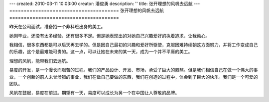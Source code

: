 ---
created: 2010-03-11 10:03:00
creator: 潘俊勇
description: ''
title: 张开理想的风帆去远航
---
======================================
张开理想的风帆去远航
======================================

昨天在公司面试，准备招一个非科班出身的美工。

她刚毕业，还没有太多经验，还有很多不足。但是她表现出的对她自己兴趣爱好的执着追求，让我动心。

我相信，很多东西都是可以后天再去学的。但是因自己最初的兴趣和爱好所驱使，克服困难持续朝这方面努力，并将工作变成自己的乐趣，这个是最难能可贵的。这一点，可以让她在未来的某一天，成为一个并不平庸的美工。

理想的风帆，能带我们去远航。

易度的开发，是一个漫长而艰苦的过程。我们的产品设计、开发、市场，承受了巨大的煎熬。但是我们相信自己在做一个伟大的事业，一个创新的前人未曾涉猎的事业，我们在做自己要做的东西，我们在创造的过程中，体会到了巨大的快乐。我们是一个可爱的团队。

风帆在鼓起，易度在前进。期望有一天，易度可以成长为另一个在中国让人尊敬的品牌。

